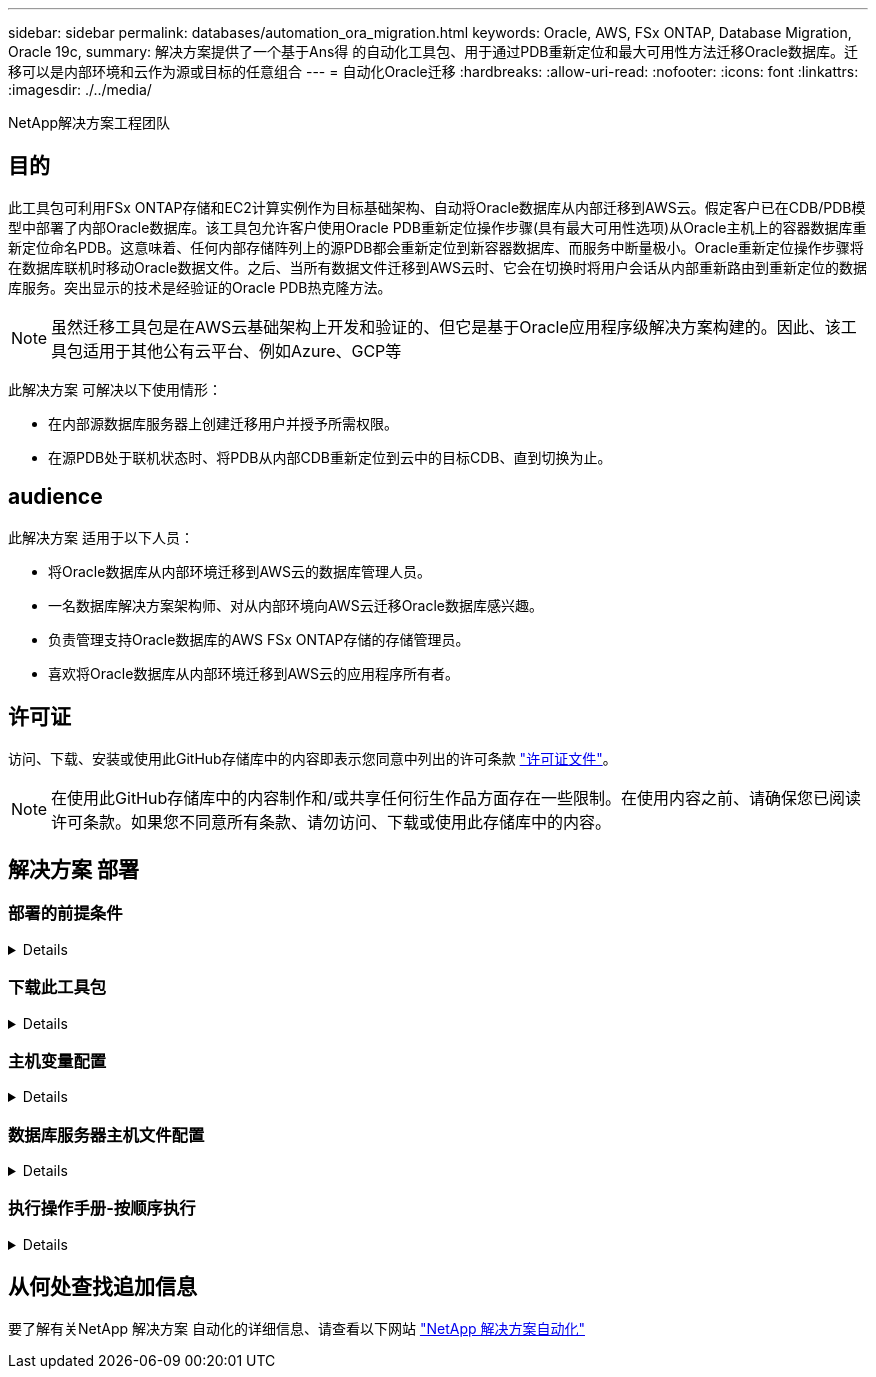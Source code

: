 ---
sidebar: sidebar 
permalink: databases/automation_ora_migration.html 
keywords: Oracle, AWS, FSx ONTAP, Database Migration, Oracle 19c, 
summary: 解决方案提供了一个基于Ans得 的自动化工具包、用于通过PDB重新定位和最大可用性方法迁移Oracle数据库。迁移可以是内部环境和云作为源或目标的任意组合 
---
= 自动化Oracle迁移
:hardbreaks:
:allow-uri-read: 
:nofooter: 
:icons: font
:linkattrs: 
:imagesdir: ./../media/


NetApp解决方案工程团队



== 目的

此工具包可利用FSx ONTAP存储和EC2计算实例作为目标基础架构、自动将Oracle数据库从内部迁移到AWS云。假定客户已在CDB/PDB模型中部署了内部Oracle数据库。该工具包允许客户使用Oracle PDB重新定位操作步骤(具有最大可用性选项)从Oracle主机上的容器数据库重新定位命名PDB。这意味着、任何内部存储阵列上的源PDB都会重新定位到新容器数据库、而服务中断量极小。Oracle重新定位操作步骤将在数据库联机时移动Oracle数据文件。之后、当所有数据文件迁移到AWS云时、它会在切换时将用户会话从内部重新路由到重新定位的数据库服务。突出显示的技术是经验证的Oracle PDB热克隆方法。


NOTE: 虽然迁移工具包是在AWS云基础架构上开发和验证的、但它是基于Oracle应用程序级解决方案构建的。因此、该工具包适用于其他公有云平台、例如Azure、GCP等

此解决方案 可解决以下使用情形：

* 在内部源数据库服务器上创建迁移用户并授予所需权限。
* 在源PDB处于联机状态时、将PDB从内部CDB重新定位到云中的目标CDB、直到切换为止。




== audience

此解决方案 适用于以下人员：

* 将Oracle数据库从内部环境迁移到AWS云的数据库管理人员。
* 一名数据库解决方案架构师、对从内部环境向AWS云迁移Oracle数据库感兴趣。
* 负责管理支持Oracle数据库的AWS FSx ONTAP存储的存储管理员。
* 喜欢将Oracle数据库从内部环境迁移到AWS云的应用程序所有者。




== 许可证

访问、下载、安装或使用此GitHub存储库中的内容即表示您同意中列出的许可条款 link:https://github.com/NetApp/na_ora_hadr_failover_resync/blob/master/LICENSE.TXT["许可证文件"^]。


NOTE: 在使用此GitHub存储库中的内容制作和/或共享任何衍生作品方面存在一些限制。在使用内容之前、请确保您已阅读许可条款。如果您不同意所有条款、请勿访问、下载或使用此存储库中的内容。



== 解决方案 部署



=== 部署的前提条件

[%collapsible]
====
部署需要满足以下前提条件。

....
Ansible v.2.10 and higher
ONTAP collection 21.19.1
Python 3
Python libraries:
  netapp-lib
  xmltodict
  jmespath
....
....
Source Oracle CDB with PDBs on-premises
Target Oracle CDB in AWS hosted on FSx and EC2 instance
Source and target CDB on same version and with same options installed
....
....
Network connectivity
  Ansible controller to source CDB
  Ansible controller to target CDB
  Source CDB to target CDB on Oracle listener port (typical 1521)
....
====


=== 下载此工具包

[%collapsible]
====
[source, cli]
----
git clone https://github.com/NetApp/na_ora_aws_migration.git
----
====


=== 主机变量配置

[%collapsible]
====
主机变量在名为｛｛host_name｝｝.yml的host_vars目录中定义。其中包括一个示例主机变量文件host_name.yml、用于演示典型配置。以下是主要注意事项：

....
Source Oracle CDB - define host specific variables for the on-prem CDB
  ansible_host: IP address of source database server host
  source_oracle_sid: source Oracle CDB instance ID
  source_pdb_name: source PDB name to migrate to cloud
  source_file_directory: file directory of source PDB data files
  target_file_directory: file directory of migrated PDB data files
....
....
Target Oracle CDB - define host specific variables for the target CDB including some variables for on-prem CDB
  ansible_host: IP address of target database server host
  target_oracle_sid: target Oracle CDB instance ID
  target_pdb_name: target PDB name to be migrated to cloud (for max availability option, the source and target PDB name must be the same)
  source_oracle_sid: source Oracle CDB instance ID
  source_pdb_name: source PDB name to be migrated to cloud
  source_port: source Oracle CDB listener port
  source_oracle_domain: source Oracle database domain name
  source_file_directory: file directory of source PDB data files
  target_file_directory: file directory of migrated PDB data files
....
====


=== 数据库服务器主机文件配置

[%collapsible]
====
默认情况下、AWS EC2实例使用IP地址命名主机。如果您在hosts文件中对Ansv可 使用不同的名称、请在/etc/hosts文件中为源服务器和目标服务器设置主机命名解析。下面是一个示例。

....
127.0.0.1   localhost localhost.localdomain localhost4 localhost4.localdomain4
::1         localhost localhost.localdomain localhost6 localhost6.localdomain6
172.30.15.96 source_db_server
172.30.15.107 target_db_server
....
====


=== 执行操作手册-按顺序执行

[%collapsible]
====
. 安装Ands负责 控制器的前提条件。
+
[source, cli]
----
ansible-playbook -i hosts requirements.yml
----
+
[source, cli]
----
ansible-galaxy collection install -r collections/requirements.yml --force
----
. 对内部服务器执行迁移前任务—假设管理员是ssh用户、可使用sudo权限连接到内部Oracle主机。
+
[source, cli]
----
ansible-playbook -i hosts ora_pdb_relocate.yml -u admin -k -K -t ora_pdb_relo_onprem
----
. 在AWS EC2实例中执行Oracle PDB从内置CDB到目标CDB的重新定位—假设EC2数据库实例连接为ec2-user、而使用EC2-user ssh密钥对执行db1.pm。
+
[source, cli]
----
ansible-playbook -i hosts ora_pdb_relocate.yml -u ec2-user --private-key db1.pem -t ora_pdb_relo_primary
----


====


== 从何处查找追加信息

要了解有关NetApp 解决方案 自动化的详细信息、请查看以下网站 link:https://docs.netapp.com/us-en/netapp-solutions/automation/automation_introduction.html["NetApp 解决方案自动化"^]
